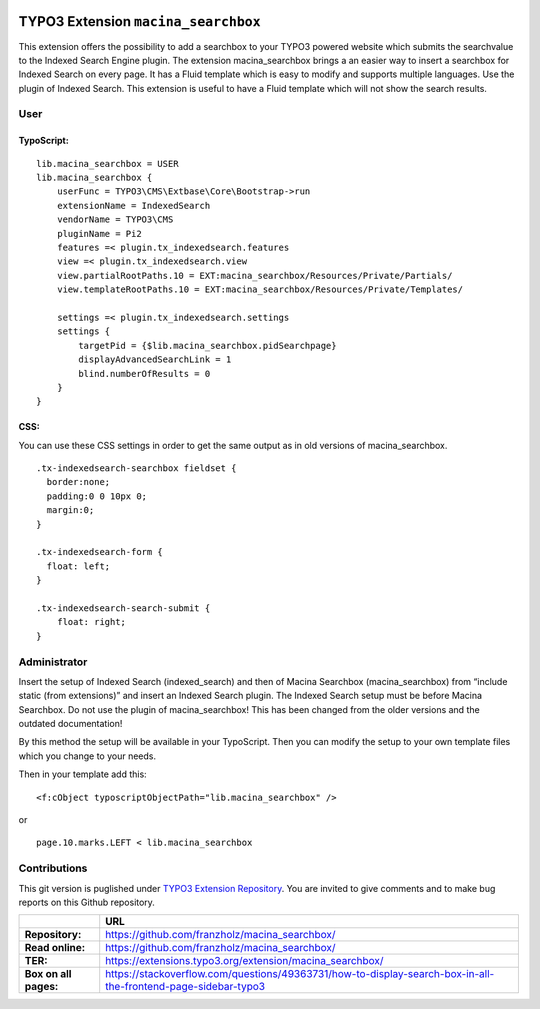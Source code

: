 

|LatestStableVersion|_ |TotalDownloads|_ |MonthlyDownloads|_


.. |LatestStableVersion| image:: https://poser.pugx.org/jambagecom/macina-searchbox/v/stable.svg
   :alt: Latest Stable Version
.. _LatestStableVersion: https://packagist.org/packages/jambagecom/macina-searchbox

.. |TotalDownloads| image:: https://poser.pugx.org/jambagecom/macina-searchbox/d/total.svg
   :alt: Total Downloads
.. _TotalDownloads: https://packagist.org/packages/jambagecom/macina-searchbox

.. |MonthlyDownloads| image:: https://poser.pugx.org/jambagecom/macina-searchbox/d/monthly
   :alt: Monthly Downloads
.. _MonthlyDownloads: https://packagist.org/packages/jambagecom/macina-searchbox



====================================
TYPO3 Extension ``macina_searchbox``
====================================


This extension offers the possibility to add a searchbox to your TYPO3
powered website which submits the searchvalue to the Indexed Search
Engine plugin.
The extension macina_searchbox brings a an easier way to insert a searchbox for Indexed Search on every page.
It has a Fluid template which is easy to
modify and supports multiple languages. Use the plugin of Indexed
Search. This extension is useful to have a Fluid template which will not
show the search results.


User
----



TypoScript:
^^^^^^^^^^^

::

   lib.macina_searchbox = USER
   lib.macina_searchbox {
       userFunc = TYPO3\CMS\Extbase\Core\Bootstrap->run
       extensionName = IndexedSearch
       vendorName = TYPO3\CMS
       pluginName = Pi2
       features =< plugin.tx_indexedsearch.features
       view =< plugin.tx_indexedsearch.view
       view.partialRootPaths.10 = EXT:macina_searchbox/Resources/Private/Partials/
       view.templateRootPaths.10 = EXT:macina_searchbox/Resources/Private/Templates/

       settings =< plugin.tx_indexedsearch.settings
       settings {
           targetPid = {$lib.macina_searchbox.pidSearchpage}
           displayAdvancedSearchLink = 1
           blind.numberOfResults = 0
       }
   }


CSS:
^^^^

You can use these CSS settings in order to get the same output as in old
versions of macina_searchbox.

::

   .tx-indexedsearch-searchbox fieldset {
     border:none;
     padding:0 0 10px 0;
     margin:0;
   }

   .tx-indexedsearch-form {
     float: left;
   }

   .tx-indexedsearch-search-submit {
       float: right;
   }


Administrator
-------------

Insert the setup of Indexed Search (indexed_search) and then of Macina Searchbox (macina_searchbox) from “include static (from
extensions)” and insert an Indexed Search plugin. The Indexed Search setup must be before Macina Searchbox.
Do not use the plugin
of macina_searchbox! This has been changed from the older versions and the outdated documentation!

By this method the setup will be available in your TypoScript. Then you can modify the setup to your own template files which you change to your needs.

Then in your template add this:

::

  <f:cObject typoscriptObjectPath="lib.macina_searchbox" />


or

::

   page.10.marks.LEFT < lib.macina_searchbox

Contributions
-------------

This git version is puglished under `TYPO3 Extension
Repository <https://extensions.typo3.org/>`__. You are invited to give
comments and to make bug reports on this Github repository.



.. csv-table::
   :header: "", "URL"

   **Repository:**,        https://github.com/franzholz/macina_searchbox/
   **Read online:**,       https://github.com/franzholz/macina_searchbox/
   **TER:**,               https://extensions.typo3.org/extension/macina_searchbox/
   **Box on all pages:**,  https://stackoverflow.com/questions/49363731/how-to-display-search-box-in-all-the-frontend-page-sidebar-typo3


